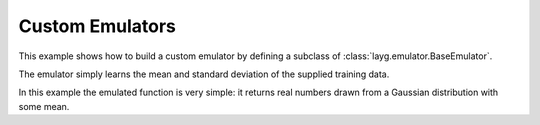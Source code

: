 Custom Emulators
================

This example shows how to build a custom emulator by defining a subclass of :class:`layg.emulator.BaseEmulator`.

The emulator simply learns the mean and standard deviation of the supplied training data.

In this example the emulated function is very simple: it returns real numbers drawn from a Gaussian distribution with some mean.


.. plot:: ../../examples/example_custom_emulator.py
    :include-source:
